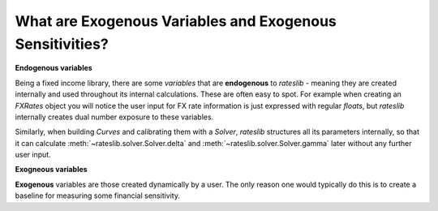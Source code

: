 .. _cook-exogenous-doc:

.. ipython:: python
   :suppress:

   from rateslib import FXRates, Curve, Solver, IRS
   import matplotlib.pyplot as plt
   from datetime import datetime as dt
   import numpy as np
   from pandas import DataFrame, option_context

What are Exogenous Variables and Exogenous Sensitivities?
*****************************************************************

**Endogenous variables**

Being a fixed income library, there are some *variables* that are **endogenous** to *rateslib* -
meaning they are created internally and used throughout its internal calculations. These are
often easy to spot. For example when creating an *FXRates* object you will notice the user input
for FX rate information is just expressed with regular *floats*, but *rateslib* internally creates
dual number exposure to these variables.

.. ipython:: python

   fxr = FXRates({"eurusd": 1.10, "gbpusd": 1.25}, settlement=dt(2000, 1, 1))
   fxr.rate(pair="eurgbp")

Similarly, when building *Curves* and calibrating them with a *Solver*, *rateslib* structures
all its parameters internally, so that it can calculate :meth:`~rateslib.solver.Solver.delta` and
:meth:`~rateslib.solver.Solver.gamma` later without any further user input.

.. ipython:: python

   curve = Curve({dt(2000, 1, 1): 1.0, dt(2001, 1, 1): 1.0}, id="curve")
   solver = Solver(
       curves=[curve],
       instruments=[IRS(dt(2000, 1, 1), "6m", "S", curves=curve)],
       s=[2.50]
   )
   IRS(dt(2000, 1, 1), "6m", "S", fixed_rate=3.0).npv(curves=curve)

**Exogneous variables**

**Exogenous** variables are those created dynamically by a user. The only reason one would typically
do this is to create a baseline for measuring some financial sensitivity.